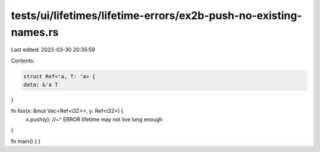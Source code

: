 tests/ui/lifetimes/lifetime-errors/ex2b-push-no-existing-names.rs
=================================================================

Last edited: 2023-03-30 20:35:59

Contents:

.. code-block:: rs

    struct Ref<'a, T: 'a> {
    data: &'a T
}

fn foo(x: &mut Vec<Ref<i32>>, y: Ref<i32>) {
    x.push(y);
    //~^ ERROR lifetime may not live long enough
}

fn main() { }


